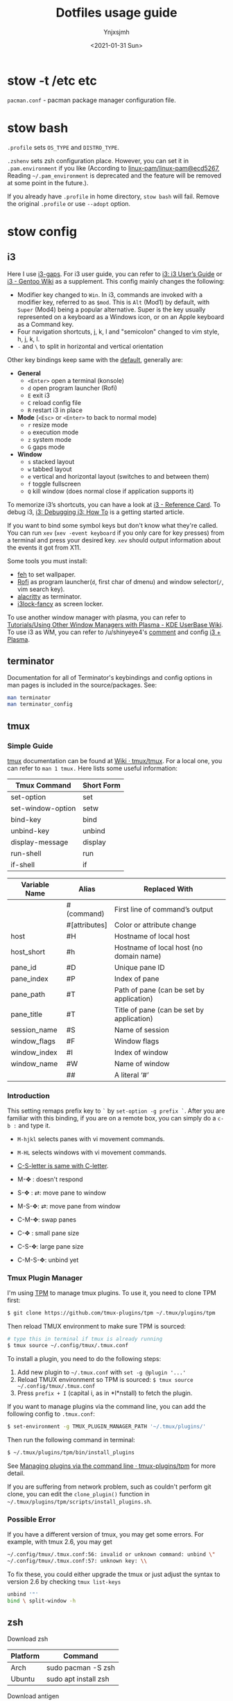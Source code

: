 #+AUTHOR: Ynjxsjmh
#+CREATOR: Winy
#+DATE: <2021-01-31 Sun>
#+EMAIL: ynjxsjmh@gmail.com
#+TITLE: Dotfiles usage guide
#+OPTIONS: title:t date:t author:t email:nil timestamp:t creator:nil ;; Meta
#+OPTIONS: toc:t num:t H:5                         ;; TOC
#+OPTIONS: ':nil *:t |:t -:t ::t <:t \n:nil ^:{}   ;; Syntax
#+OPTIONS: broken-links:nil inline:t
#+OPTIONS: todo:t p:nil pri:nil stat:t tasks:t     ;; TODO
#+OPTIONS: c:nil d:(not "LOGBOOK") prop:nil        ;; Drawer
#+OPTIONS: arch:headline tags:t tex:t f:t e:t
#+FILETAGS: ::


* stow -t /etc etc

=pacman.conf= - pacman package manager configuration file.

* stow bash

=.profile= sets =OS_TYPE= and =DISTRO_TYPE=.

=.zshenv= sets zsh configuration place. However, you can set it in =.pam.environment= if you like (According to [[https://github.com/linux-pam/linux-pam/commit/ecd526743a27157c5210b0ce9867c43a2fa27784][linux-pam/linux-pam@ecd5267]], Reading =~/.pam_environment= is deprecated and the feature will be removed at some point in the future.).

If you already have =.profile= in home directory, =stow bash= will fail. Remove the original =.profile= or use =--adopt= option.

* stow config
** i3

Here I use [[https://github.com/Airblader/i3][i3-gaps]]. For i3 user guide, you can refer to [[https://i3wm.org/docs/userguide.html][i3: i3 User’s Guide]] or [[https://wiki.gentoo.org/wiki/I3][i3 - Gentoo Wiki]] as a supplement. This config mainly changes the following:

- Modifier key changed to =Win=. In i3, commands are invoked with a modifier key, referred to as =$mod=. This is =Alt= (Mod1) by default, with =Super= (Mod4) being a popular alternative. Super is the key usually represented on a keyboard as a Windows icon, or on an Apple keyboard as a Command key. 
- Four navigation shortcuts, j, k, l and "semicolon" changed to vim style, h, j, k, l.
- =-= and =\= to split in horizontal and vertical orientation

Other key bindings keep same with the [[https://github.com/i3/i3/blob/next/etc/config.keycodes][default]], generally are:

- *General*
  - ~<Enter>~ open a terminal (konsole)
  - =d= open program launcher (Rofi)
  - =E= exit i3
  - =C= reload config file
  - =R= restart i3 in place

- *Mode* (~<Esc>~ or ~<Enter>~ to back to normal mode)
  - =r= resize mode
  - =o= execution mode
  - =z= system mode
  - =G= gaps mode

- *Window*
  - =s= stacked layout
  - =w= tabbed layout
  - =e= vertical and horizontal layout (switches to and between them)
  - =f= toggle fullscreen
  - =Q= kill window (does normal close if application supports it)

To memorize i3’s shortcuts, you can have a look at [[https://i3wm.org/docs/refcard.html][i3 - Reference Card]]. To debug i3, [[https://i3wm.org/docs/debugging.html][i3: Debugging i3: How To]] is a getting started article.

If you want to bind some symbol keys but don't know what they're called. You can run =xev= (=xev -event keyboard= if you only care for key presses) from a terminal and press your desired key. =xev= should output information about the events it got from X11.

Some tools you must install:

- [[https://github.com/derf/feh][feh]] to set wallpaper.
- [[https://github.com/davatorium/rofi][Rofi]] as program launcher(=d=, first char of dmenu) and window selector(=/=, vim search key).
- [[https://github.com/alacritty/alacritty][alacritty]] as terminator.
- [[https://github.com/meskarune/i3lock-fancy][i3lock-fancy]] as screen locker.

To use another window manager with plasma, you can refer to [[https://userbase.kde.org/Tutorials/Using_Other_Window_Managers_with_Plasma][Tutorials/Using Other Window Managers with Plasma - KDE UserBase Wiki]]. To use i3 as WM, you can refer to /u/shinyeye4's [[https://www.reddit.com/r/unixporn/comments/64mihc/i3_kde_plasma_a_match_made_in_heaven/dg4k0wq?utm_source=share&utm_medium=web2x&context=3][comment]] and config [[https://github.com/avivace/dotfiles#i3--plasma-integration][i3 + Plasma]].

** terminator

Documentation for all of Terminator's keybindings and config options in man pages is included in the source/packages. See:

#+BEGIN_SRC bash
man terminator
man terminator_config
#+END_SRC

** tmux
*** Simple Guide

[[https://github.com/tmux/tmux][tmux]] documentation can be found at [[https://github.com/tmux/tmux/wiki][Wiki · tmux/tmux]]. For a local one, you can refer to =man 1 tmux.= Here lists some useful information:

| Tmux Command      | Short Form |
|-------------------+------------|
| set-option        | set        |
| set-window-option | setw       |
| bind-key          | bind       |
| unbind-key        | unbind     |
| display-message   | display    |
| run-shell         | run        |
| if-shell          | if         |


| Variable Name | Alias         | Replaced With                             |
|---------------+---------------+-------------------------------------------|
|               | #(command)    | First line of command’s output            |
|               | #[attributes] | Color or attribute change                 |
| host          | #H            | Hostname of local host                    |
| host_short    | #h            | Hostname of local host (no domain name)   |
| pane_id       | #D            | Unique pane ID                            |
| pane_index    | #P            | Index of pane                             |
| pane_path     | #T            | Path of pane (can be set by application)  |
| pane_title    | #T            | Title of pane (can be set by application) |
| session_name  | #S            | Name of session                           |
| window_flags  | #F            | Window flags                              |
| window_index  | #I            | Index of window                           |
| window_name   | #W            | Name of window                            |
|               | ##            | A literal ‘#’                             |

*** Introduction

This setting remaps prefix key to =`= by =set-option -g prefix `=. After you are familiar with this binding, if you are on a remote box, you can simply do a =c-b := and type it.

- =M-hjkl= selects panes with vi movement commands.
- =M-HL= selects windows with vi movement commands.
- [[https://github.com/tmux/tmux/issues/674][C-S-letter is same with C-letter]].

- M-✥  : doesn't respond
- S-✥  : ⇄: move pane to   window
- M-S-✥: ⇄: move pane from window
- C-M-✥: swap panes
- C-✥  : small pane size
- C-S-✥: large pane size
- C-M-S-✥: unbind yet

*** Tmux Plugin Manager

I'm using [[https://github.com/tmux-plugins/tpm][TPM]] to manage tmux plugins. To use it, you need to clone TPM first:

#+BEGIN_SRC bash
$ git clone https://github.com/tmux-plugins/tpm ~/.tmux/plugins/tpm
#+END_SRC

Then reload TMUX environment to make sure TPM is sourced:

#+BEGIN_SRC bash
# type this in terminal if tmux is already running
$ tmux source ~/.config/tmux/.tmux.conf
#+END_SRC

To install a plugin, you need to do the following steps:

1. Add new plugin to =~/.tmux.conf= with =set -g @plugin '...'=
2. Reload TMUX environment so TPM is sourced: =$ tmux source ~/.config/tmux/.tmux.conf=
3. Press =prefix + I= (capital i, as in *I*nstall) to fetch the plugin.

If you want to manage plugins via the command line, you can add the following config to =.tmux.conf=:

#+BEGIN_SRC bash
$ set-environment -g TMUX_PLUGIN_MANAGER_PATH '~/.tmux/plugins/'
#+END_SRC

Then run the following command in terminal:

#+BEGIN_SRC bash
$ ~/.tmux/plugins/tpm/bin/install_plugins
#+END_SRC

See [[https://github.com/tmux-plugins/tpm/blob/master/docs/managing_plugins_via_cmd_line.md][Managing plugins via the command line · tmux-plugins/tpm]] for more detail.

If you are suffering from network problem, such as couldn't perform git clone, you can edit the =clone_plugin()= function in =~/.tmux/plugins/tpm/scripts/install_plugins.sh=.

*** Possible Error

If you have a different version of tmux, you may get some errors. For example, with tmux 2.6, you may get

#+BEGIN_SRC bash
~/.config/tmux/.tmux.conf:56: invalid or unknown command: unbind \"
~/.config/tmux/.tmux.conf:57: unknown key: \\
#+END_SRC

To fix these, you could either upgrade the tmux or just adjust the syntax to version 2.6 by checking =tmux list-keys=

#+BEGIN_SRC bash
unbind '"'
bind \ split-window -h
#+END_SRC

** zsh

Download zsh

| Platform | Command              |
|----------+----------------------|
| Arch     | sudo pacman -S zsh   |
| Ubuntu   | sudo apt install zsh |

Download antigen

#+BEGIN_SRC bash
$ sudo mkdir -p /usr/share/zsh/share/
$ cd /usr/share/zsh/share
# Common download
$ curl -L git.io/antigen > antigen.zsh
# On Ubuntu lower version
$ sudo wget https://raw.githubusercontent.com/zsh-users/antigen/v2.2.3/bin/antigen.zsh
# On Arch
$ yay -S antigen-git
#+END_SRC

ZSH loads the following files in order.
=$ZDOTDIR= is used instead of =$HOME= if set.

1. /etc/zsh/zshenv (always)
If NO_RCS is set, none of the following are run.
2. [@2] ~/.zshenv (Usually run for all shells)
3. /etc/zsh/zprofile (login)
4. ~/.zprofile (login)
5. /etc/zsh/zshrc (interactive)
6. ~/.zshrc (interactive)
7. /etc/zsh/zlogin (login)
8. ~/.zlogin (login)

If a login shell, the following are run on logout or exit.
- ~/.zlogout
- /etc/zlogout

* themes

- Telegram Desktop: =WindowBg= to =#f5f2ee=.
- KDE theme: Appearance -> Colors -> Genshin from CSSlayer
